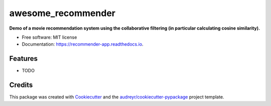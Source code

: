 ===================
awesome_recommender
===================

**Demo of a movie recommendation system using the collaborative filtering (in particular calculating cosine similarity).**


.. image:: https://img.shields.io/pypi/v/recommender_app.svg
        :target: https://pypi.python.org/pypi/recommender_app

.. image:: https://travis-ci.org/ericawesome/awesome_recommender.svg?branch=master
        :target: https://travis-ci.org/ericawesome/recommender_app

.. image:: https://readthedocs.org/projects/recommender-app/badge/?version=latest
        :target: https://recommender-app.readthedocs.io/en/latest/?badge=latest
        :alt: Documentation Status




* Free software: MIT license
* Documentation: https://recommender-app.readthedocs.io.


Features
--------

* TODO

Credits
-------

This package was created with Cookiecutter_ and the `audreyr/cookiecutter-pypackage`_ project template.

.. _Cookiecutter: https://github.com/audreyr/cookiecutter
.. _`audreyr/cookiecutter-pypackage`: https://github.com/audreyr/cookiecutter-pypackage
